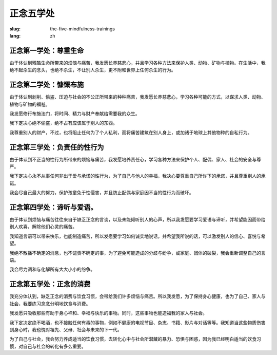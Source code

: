 正念五学处
############################### 

:slug: the-five-mindfulness-trainings
:lang: zh

正念第一学处：尊重生命
-------------------------------
由于体认到残酷生命所带来的烦恼与痛苦，我发愿长养慈悲心，并且学习各种方法来保护人类、动物、矿物与植物。在生活中，我绝不起杀生的念头，也绝不杀生，不让别人杀生，更不附和世界上任何杀生的行为。

正念第二学处：慷慨布施
-------------------------------
由于体认到剥削、偷盗、压迫与社会的不公正所带来的种种痛苦，我发愿长养慈悲心，学习各种可能的方式，以谋求人类、动物、植物与矿物的福祉。

我发愿修行布施法门，将时间、精力与财产奉献给需要我的众生。

我下定决心绝不偷盗，绝不占有应该属于别人的东西。

我尊重别人的财产，不过，也将阻止任何为了个人私利，而将痛苦建筑在别人身上，或加诸于地球上其他物种的自私行为。

正念第三学处：负责任的性行为
-------------------------------
由于体认到不正当的性行为所带来的烦恼与痛苦，我发愿培养责任心，学习各种方法来保护个人、配偶、家人、社会的安全与尊严。

我下定决心永不从事任何非出于爱与承诺的性行为，为了自己与他人的幸福，我决心要尊重自己所许下的承诺，并且尊重别人的承诺。

我会尽自己最大的努力，保护孩童免于性侵害，并且防止配偶与家庭因不当的性行为而破坏。

正念第四学处：谛听与爱语。
-------------------------------
由于体认到烦恼与痛苦往往来自于缺乏正念的言谈，以及未能倾听别人的心声，所以我发愿要学习爱语与谛听，并希望能因而带给别人欢喜，解除他们心灵的痛苦。

我知道言语可以带来快乐，也能制造痛苦，所以发愿要学习如何诚实地说话，并希望我所说的话，可以激发别人的信心、喜悦与希望。

我绝不散播不确定的消息，也不谴责不确定的事，为了避免可能造成的分歧与纷争，或家庭、团体的破裂，我会重新调整自己的言语。

我会尽力调和与化解所有大大小小的纷争。

正念第五学处：正念的消费
-------------------------------
我充分体认到，缺乏正念的消费与饮食习惯，会带给我们许多烦恼与痛苦。所以我发愿，为了保持身心健康，也为了自己、家人与社会，我要练习念念分明地饮食与消费。

我发愿只吸收那些有助于身心祥和、幸福与快乐的事物。同时，这些事物也能造福我的家人与社会。

我下定决定绝不喝酒，也不接触任何有毒的事物，例如不健康的电视节目、杂志、书籍、影片与对话等等。我知道当这些物质伤害到身心时，我也愧对祖先、父母、社会与未来的下一代。

为了自己与社会，我会努力养成适当的饮食习惯，去转化心中与社会所潜藏的暴力、恐惧与困惑，因为我已经明白适当的饮食习惯，对自己与社会的转化有多么重要。